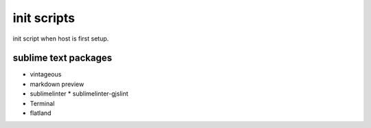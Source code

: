 #############
init scripts
#############

init script when host is first setup.

sublime text packages
^^^^^^^^^^^^^^^^^^^^^

- vintageous
- markdown preview
- sublimelinter
  * sublimelinter-gjslint
- Terminal
- flatland
